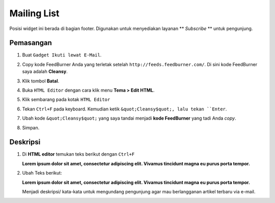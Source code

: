 Mailing List
============

Posisi widget ini berada di bagian footer. Digunakan untuk menyediakan layanan ** *Subscribe* ** untuk pengunjung.

Pemasangan
----------

#. Buat ``Gadget Ikuti lewat E-Mail``.

   .. image:: _static/subscribe/1.png

#. Copy kode FeedBurner Anda yang terletak setelah ``http://feeds.feedburner.com/``. Di sini kode FeedBurner saya adalah **Cleansy**.

   .. image:: _static/subscribe/2.png

#. Klik tombol **Batal**.

#. Buka ``HTML Editor`` dengan cara klik menu **Tema > Edit HTML**.

   .. image:: _static/about/1.png

#. Klik sembarang pada kotak ``HTML Editor``

   .. image:: _static/about/2.png

#. Tekan ``Ctrl+F`` pada keyboard. Kemudian ketik ``&quot;Cleansy$quot;, lalu tekan ``Enter``.

   .. image:: _static/subscribe/5.0.png

#. Ubah kode ``&quot;Cleansy$quot;`` yang saya tandai menjadi **kode FeedBurner** yang tadi Anda *copy*.

   .. image:: _static/subscribe/5.png

#. Simpan.

Deskripsi
---------

#. Di **HTML editor** temukan teks berikut dengan ``Ctrl+F``

   **Lorem ipsum dolor sit amet, consectetur adipiscing elit. Vivamus tincidunt magna eu purus porta tempor.**

#. Ubah Teks berikut:
   
   **Lorem ipsum dolor sit amet, consectetur adipiscing elit. Vivamus tincidunt magna eu purus porta tempor.**
   
   Menjadi deskripsi/ kata-kata untuk mengundang pengunjung agar mau berlangganan artikel terbaru via e-mail.